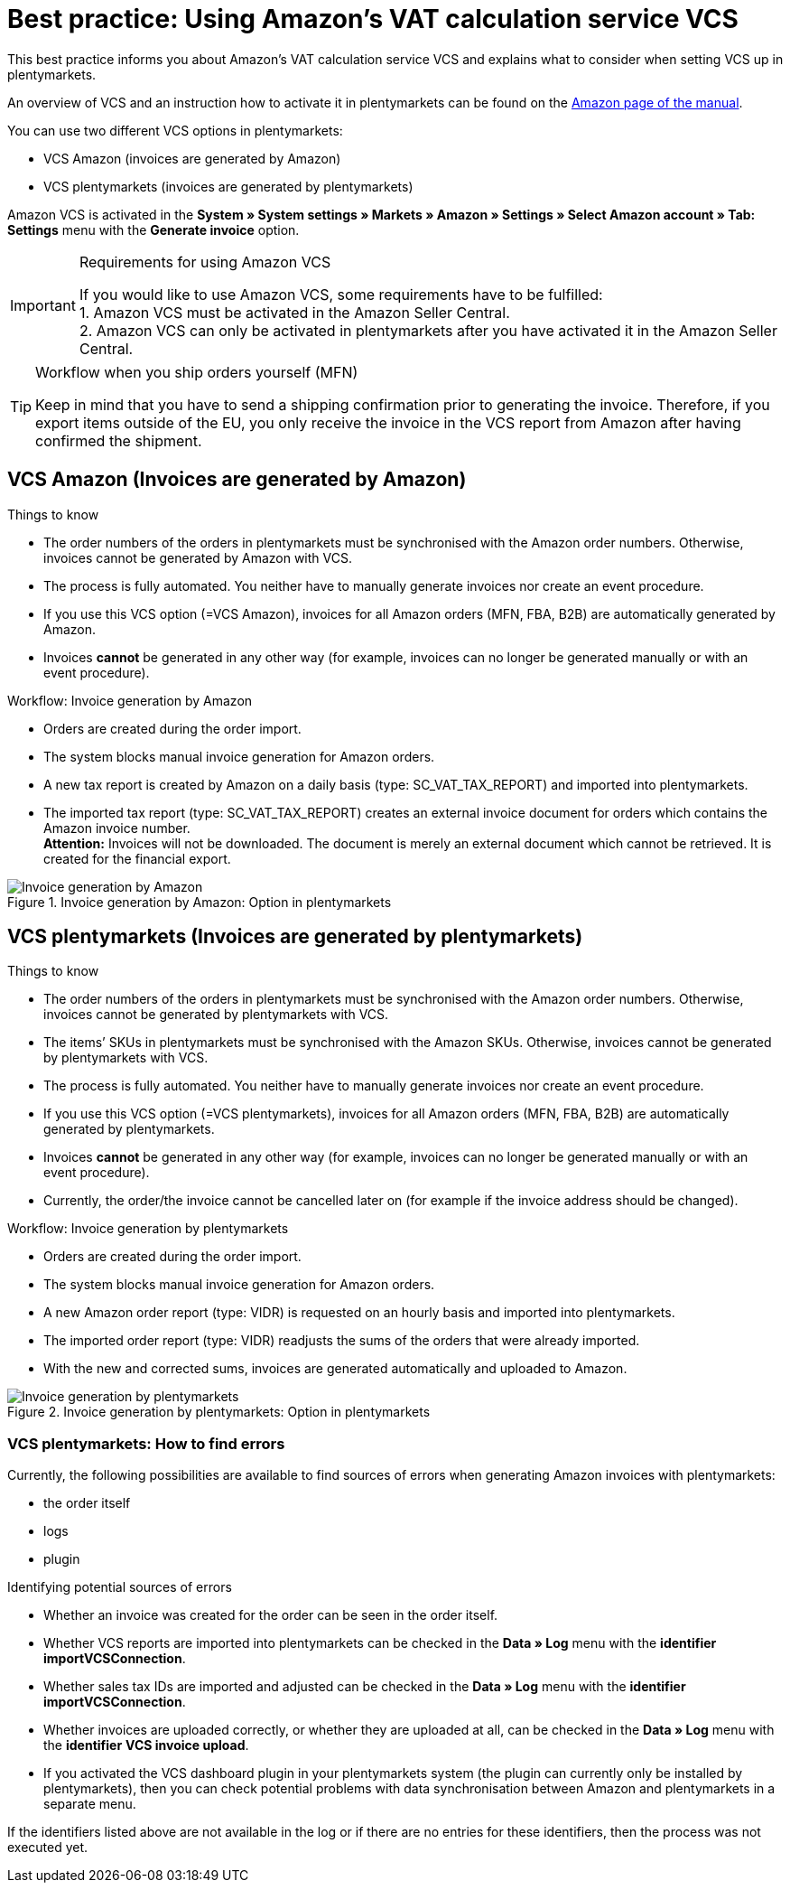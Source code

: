 = Best practice: Using Amazon’s VAT calculation service VCS
:lang: en
:keywords: Amazon, VCS, VAT calculation service, invoice
:position: 70

This best practice informs you about Amazon’s VAT calculation service VCS and explains what to consider when setting VCS up in plentymarkets.

An overview of VCS and an instruction how to activate it in plentymarkets can be found on the <<markets/amazon/amazon-setup#3150, Amazon page of the manual>>.

You can use two different VCS options in plentymarkets:

* VCS Amazon (invoices are generated by Amazon)
* VCS plentymarkets (invoices are generated by plentymarkets)

Amazon VCS is activated in the *System » System settings » Markets » Amazon » Settings » Select Amazon account » Tab: Settings* menu with the *Generate invoice* option.

[IMPORTANT]
.Requirements for using Amazon VCS
====
If you would like to use Amazon VCS, some requirements have to be fulfilled: +
1. Amazon VCS must be activated in the Amazon Seller Central. +
2. Amazon VCS can only be activated in plentymarkets after you have activated it in the Amazon Seller Central.
====

[TIP]
.Workflow when you ship orders yourself (MFN)
====
Keep in mind that you have to send a shipping confirmation prior to generating the invoice. Therefore, if you export items outside of the EU, you only receive the invoice in the VCS report from Amazon after having confirmed the shipment.
====

== VCS Amazon (Invoices are generated by Amazon)

[.subhead]
Things to know

* The order numbers of the orders in plentymarkets must be synchronised with the Amazon order numbers. Otherwise, invoices cannot be generated by Amazon with VCS.
* The process is fully automated. You neither have to manually generate invoices nor create an event procedure.
* If you use this VCS option (=VCS Amazon), invoices for all Amazon orders (MFN, FBA, B2B) are automatically generated by Amazon.
* Invoices *cannot* be generated in any other way (for example, invoices can no longer be generated manually or with an event procedure).

[.subhead]
Workflow: Invoice generation by Amazon

* Orders are created during the order import.
* The system blocks manual invoice generation for Amazon orders.
* A new tax report is created by Amazon on a daily basis (type: SC_VAT_TAX_REPORT) and imported into plentymarkets.
* The imported tax report (type: SC_VAT_TAX_REPORT) creates an external invoice document for orders which contains the Amazon invoice number. +
*Attention:* Invoices will not be downloaded. The document is merely an external document which cannot be retrieved. It is created for the financial export.

[[invoice-generation-amazon]]
.Invoice generation by Amazon: Option in plentymarkets
image::markets/assets/bp-amazon-vcs-amazon-en.png[Invoice generation by Amazon]

==  VCS plentymarkets (Invoices are generated by plentymarkets)

[.subhead]
Things to know

* The order numbers of the orders in plentymarkets must be synchronised with the Amazon order numbers. Otherwise, invoices cannot be generated by plentymarkets with VCS.
* The items’ SKUs in plentymarkets must be synchronised with the Amazon SKUs. Otherwise, invoices cannot be generated by plentymarkets with VCS.
* The process is fully automated. You neither have to manually generate invoices nor create an event procedure.
* If you use this VCS option (=VCS plentymarkets), invoices for all Amazon orders (MFN, FBA, B2B) are automatically generated by plentymarkets.
* Invoices *cannot* be generated in any other way (for example, invoices can no longer be generated manually or with an event procedure).
* Currently, the order/the invoice cannot be cancelled later on (for example if the invoice address should be changed).

[.subhead]
Workflow: Invoice generation by plentymarkets

* Orders are created during the order import.
* The system blocks manual invoice generation for Amazon orders.
* A new Amazon order report (type: VIDR) is requested on an hourly basis and imported into plentymarkets.
* The imported order report (type: VIDR) readjusts the sums of the orders that were already imported.
* With the new and corrected sums, invoices are generated automatically and uploaded to Amazon.

[[invoice-generation-plentymarkets]]
.Invoice generation by plentymarkets: Option in plentymarkets
image::markets/assets/bp-amazon-vcs-plentymarkets-en.png[Invoice generation by plentymarkets]

=== VCS plentymarkets: How to find errors

Currently, the following possibilities are available to find sources of errors when generating Amazon invoices with plentymarkets:

* the order itself
* logs
* plugin

[.subhead]
Identifying potential sources of errors

* Whether an invoice was created for the order can be seen in the order itself.
* Whether VCS reports are imported into plentymarkets can be checked in the *Data » Log* menu with the *identifier* *importVCSConnection*.
* Whether sales tax IDs are imported and adjusted can be checked in the *Data » Log* menu with the *identifier* *importVCSConnection*.
* Whether invoices are uploaded correctly, or whether they are uploaded at all, can be checked in the *Data » Log* menu with the *identifier* *VCS invoice upload*.
* If you activated the VCS dashboard plugin in your plentymarkets system (the plugin can currently only be installed by plentymarkets), then you can check potential problems with data synchronisation between Amazon and plentymarkets in a separate menu.

If the identifiers listed above are not available in the log or if there are no entries for these identifiers, then the process was not executed yet.
